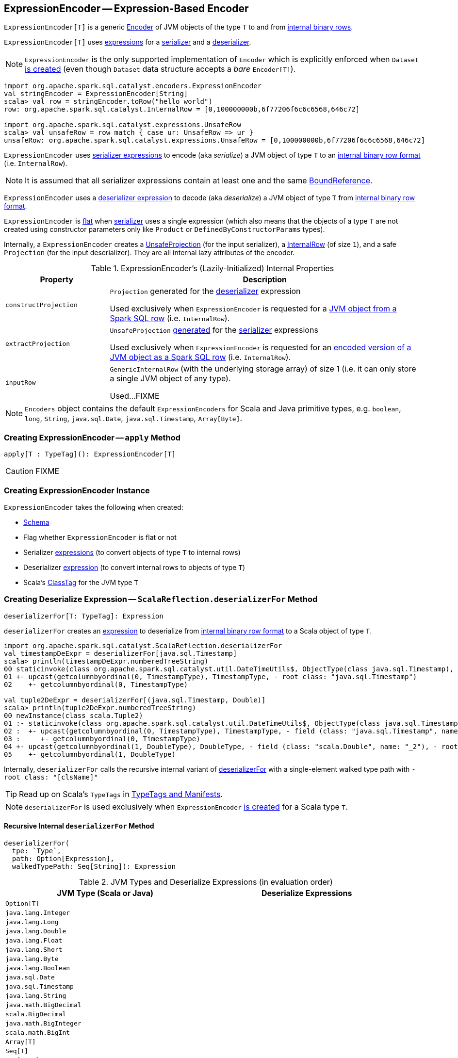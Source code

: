 == [[ExpressionEncoder]] ExpressionEncoder -- Expression-Based Encoder

`ExpressionEncoder[T]` is a generic link:spark-sql-Encoder.adoc[Encoder] of JVM objects of the type `T` to and from link:spark-sql-InternalRow.adoc[internal binary rows].

`ExpressionEncoder[T]` uses link:spark-sql-Expression.adoc[expressions] for a <<serializer, serializer>> and a <<deserializer, deserializer>>.

NOTE: `ExpressionEncoder` is the only supported implementation of `Encoder` which is explicitly enforced when `Dataset` link:spark-sql-Dataset.adoc#exprEnc[is created] (even though `Dataset` data structure accepts a _bare_ `Encoder[T]`).

[source, scala]
----
import org.apache.spark.sql.catalyst.encoders.ExpressionEncoder
val stringEncoder = ExpressionEncoder[String]
scala> val row = stringEncoder.toRow("hello world")
row: org.apache.spark.sql.catalyst.InternalRow = [0,100000000b,6f77206f6c6c6568,646c72]

import org.apache.spark.sql.catalyst.expressions.UnsafeRow
scala> val unsafeRow = row match { case ur: UnsafeRow => ur }
unsafeRow: org.apache.spark.sql.catalyst.expressions.UnsafeRow = [0,100000000b,6f77206f6c6c6568,646c72]
----

`ExpressionEncoder` uses <<serializer, serializer expressions>> to encode (aka _serialize_) a JVM object of type `T` to an link:spark-sql-InternalRow.adoc[internal binary row format] (i.e. `InternalRow`).

NOTE: It is assumed that all serializer expressions contain at least one and the same link:spark-sql-Expression-BoundReference.adoc[BoundReference].

`ExpressionEncoder` uses a <<deserializer, deserializer expression>> to decode (aka _deserialize_) a JVM object of type `T` from link:spark-sql-InternalRow.adoc[internal binary row format].

`ExpressionEncoder` is <<flat, flat>> when <<serializer, serializer>> uses a single expression (which also means that the objects of a type `T` are not created using constructor parameters only like `Product` or `DefinedByConstructorParams` types).

Internally, a `ExpressionEncoder` creates a link:spark-sql-UnsafeProjection.adoc[UnsafeProjection] (for the input serializer), a link:spark-sql-InternalRow.adoc[InternalRow] (of size `1`), and a safe `Projection` (for the input deserializer). They are all internal lazy attributes of the encoder.

[[properties]]
.ExpressionEncoder's (Lazily-Initialized) Internal Properties
[cols="1,3",options="header",width="100%"]
|===
| Property
| Description

| [[constructProjection]] `constructProjection`
a| `Projection` generated for the <<deserializer, deserializer>> expression

Used exclusively when `ExpressionEncoder` is requested for a <<fromRow, JVM object from a Spark SQL row>> (i.e. `InternalRow`).

| [[extractProjection]] `extractProjection`
a| `UnsafeProjection` link:spark-sql-GenerateUnsafeProjection.adoc#generated[generated] for the <<serializer, serializer>> expressions

Used exclusively when `ExpressionEncoder` is requested for an <<toRow, encoded version of a JVM object as a Spark SQL row>> (i.e. `InternalRow`).

| [[inputRow]] `inputRow`
a| `GenericInternalRow` (with the underlying storage array) of size 1 (i.e. it can only store a single JVM object of any type).

Used...FIXME
|===

NOTE: `Encoders` object contains the default `ExpressionEncoders` for Scala and Java primitive types, e.g. `boolean`, `long`, `String`, `java.sql.Date`, `java.sql.Timestamp`, `Array[Byte]`.

=== [[apply]] Creating ExpressionEncoder -- `apply` Method

[source, scala]
----
apply[T : TypeTag](): ExpressionEncoder[T]
----

CAUTION: FIXME

=== [[creating-instance]] Creating ExpressionEncoder Instance

`ExpressionEncoder` takes the following when created:

* [[schema]] link:spark-sql-StructType.adoc[Schema]
* [[flat]] Flag whether `ExpressionEncoder` is flat or not
* [[serializer]] Serializer link:spark-sql-Expression.adoc[expressions] (to convert objects of type `T` to internal rows)
* [[deserializer]] Deserializer link:spark-sql-Expression.adoc[expression] (to convert internal rows to objects of type `T`)
* [[clsTag]] Scala's http://www.scala-lang.org/api/current/scala/reflect/ClassTag.html[ClassTag] for the JVM type `T`

=== [[deserializerFor]][[ScalaReflection-deserializerFor]] Creating Deserialize Expression -- `ScalaReflection.deserializerFor` Method

[source, scala]
----
deserializerFor[T: TypeTag]: Expression
----

`deserializerFor` creates an link:spark-sql-Expression.adoc[expression] to deserialize from link:spark-sql-InternalRow.adoc[internal binary row format] to a Scala object of type `T`.

[source, scala]
----
import org.apache.spark.sql.catalyst.ScalaReflection.deserializerFor
val timestampDeExpr = deserializerFor[java.sql.Timestamp]
scala> println(timestampDeExpr.numberedTreeString)
00 staticinvoke(class org.apache.spark.sql.catalyst.util.DateTimeUtils$, ObjectType(class java.sql.Timestamp), toJavaTimestamp, upcast(getcolumnbyordinal(0, TimestampType), TimestampType, - root class: "java.sql.Timestamp"), true)
01 +- upcast(getcolumnbyordinal(0, TimestampType), TimestampType, - root class: "java.sql.Timestamp")
02    +- getcolumnbyordinal(0, TimestampType)

val tuple2DeExpr = deserializerFor[(java.sql.Timestamp, Double)]
scala> println(tuple2DeExpr.numberedTreeString)
00 newInstance(class scala.Tuple2)
01 :- staticinvoke(class org.apache.spark.sql.catalyst.util.DateTimeUtils$, ObjectType(class java.sql.Timestamp), toJavaTimestamp, upcast(getcolumnbyordinal(0, TimestampType), TimestampType, - field (class: "java.sql.Timestamp", name: "_1"), - root class: "scala.Tuple2"), true)
02 :  +- upcast(getcolumnbyordinal(0, TimestampType), TimestampType, - field (class: "java.sql.Timestamp", name: "_1"), - root class: "scala.Tuple2")
03 :     +- getcolumnbyordinal(0, TimestampType)
04 +- upcast(getcolumnbyordinal(1, DoubleType), DoubleType, - field (class: "scala.Double", name: "_2"), - root class: "scala.Tuple2")
05    +- getcolumnbyordinal(1, DoubleType)
----

Internally, `deserializerFor` calls the recursive internal variant of <<deserializerFor-recursive, deserializerFor>> with a single-element walked type path with `- root class: "[clsName]"`

TIP: Read up on Scala's `TypeTags` in http://docs.scala-lang.org/overviews/reflection/typetags-manifests.html[TypeTags and Manifests].

NOTE: `deserializerFor` is used exclusively when `ExpressionEncoder` <<creating-instance, is created>> for a Scala type `T`.

==== [[deserializerFor-recursive]] Recursive Internal `deserializerFor` Method

[source, scala]
----
deserializerFor(
  tpe: `Type`,
  path: Option[Expression],
  walkedTypePath: Seq[String]): Expression
----

.JVM Types and Deserialize Expressions (in evaluation order)
[cols="1,1",options="header",width="100%"]
|===
| JVM Type (Scala or Java)
| Deserialize Expressions

| `Option[T]`
|

| `java.lang.Integer`
|

| `java.lang.Long`
|

| `java.lang.Double`
|

| `java.lang.Float`
|

| `java.lang.Short`
|

| `java.lang.Byte`
|

| `java.lang.Boolean`
|

| `java.sql.Date`
|

| `java.sql.Timestamp`
|

| `java.lang.String`
|

| `java.math.BigDecimal`
|

| `scala.BigDecimal`
|

| `java.math.BigInteger`
|

| `scala.math.BigInt`
|

| `Array[T]`
|

| `Seq[T]`
|

| `Map[K, V]`
|

| `SQLUserDefinedType`
|

| User Defined Types (UDTs)
|

| [[DefinedByConstructorParams]] `Product` (including `Tuple`) or `DefinedByConstructorParams`
|
|===

=== [[serializerFor]][[ScalaReflection-serializerFor]] Creating Serialize Expression -- `ScalaReflection.serializerFor` Method

[source, scala]
----
serializerFor[T: TypeTag](inputObject: Expression): CreateNamedStruct
----

`serializerFor` creates a `CreateNamedStruct` link:spark-sql-Expression.adoc[expression] to serialize a Scala object of type `T` to link:spark-sql-InternalRow.adoc[internal binary row format].

[source, scala]
----
import org.apache.spark.sql.catalyst.ScalaReflection.serializerFor

import org.apache.spark.sql.catalyst.expressions.BoundReference
import org.apache.spark.sql.types.TimestampType
val boundRef = BoundReference(ordinal = 0, dataType = TimestampType, nullable = true)

val timestampSerExpr = serializerFor[java.sql.Timestamp](boundRef)
scala> println(timestampSerExpr.numberedTreeString)
00 named_struct(value, input[0, timestamp, true])
01 :- value
02 +- input[0, timestamp, true]
----

Internally, `serializerFor` calls the recursive internal variant of <<serializerFor-recursive, serializerFor>> with a single-element walked type path with `- root class: "[clsName]"` and _pattern match_ on the result link:spark-sql-Expression.adoc[expression].

CAUTION: FIXME the pattern match part

TIP: Read up on Scala's `TypeTags` in http://docs.scala-lang.org/overviews/reflection/typetags-manifests.html[TypeTags and Manifests].

NOTE: `serializerFor` is used exclusively when `ExpressionEncoder` <<creating-instance, is created>> for a Scala type `T`.

==== [[serializerFor-recursive]] Recursive Internal `serializerFor` Method

[source, scala]
----
serializerFor(
  inputObject: Expression,
  tpe: `Type`,
  walkedTypePath: Seq[String],
  seenTypeSet: Set[`Type`] = Set.empty): Expression
----

`serializerFor` creates an link:spark-sql-Expression.adoc[expression] for serializing an object of type `T` to an internal row.

CAUTION: FIXME

=== [[toRow]] Encoding JVM Object to Internal Binary Row Format -- `toRow` Method

[source, scala]
----
toRow(t: T): InternalRow
----

`toRow` encodes (aka _serializes_) a JVM object `t` as an link:spark-sql-InternalRow.adoc[internal binary row].

Internally, `toRow` sets the only JVM object to be `t` in  <<inputRow, inputRow>> and converts the `inputRow` to a link:spark-sql-UnsafeRow.adoc[unsafe binary row] (using <<extractProjection, extractProjection>>).

In case of any exception while serializing, `toRow` reports a `RuntimeException`:

```
Error while encoding: [initial exception]
[multi-line serializer]
```

[NOTE]
====
`toRow` is _mostly_ used when `SparkSession` is requested for:

* link:spark-sql-SparkSession.adoc#createDataset[Dataset from a local dataset]

* link:spark-sql-SparkSession.adoc#createDataFrame[DataFrame from RDD[Row\]]
====

=== [[fromRow]] Decoding JVM Object From Internal Binary Row Format -- `fromRow` Method

[source, scala]
----
fromRow(row: InternalRow): T
----

`fromRow` decodes (aka _deserializes_) a JVM object from a `row` link:spark-sql-InternalRow.adoc[InternalRow] (with the required values only).

Internally, `fromRow` uses <<constructProjection, constructProjection>> with `row` and gets the 0th element of type `ObjectType` that is then cast to the output type `T`.

In case of any exception while deserializing, `fromRow` reports a `RuntimeException`:

```
Error while decoding: [initial exception]
[deserializer]
```

[NOTE]
====
`fromRow` is used for:

* `Dataset` operators, i.e. `head`, `collect`, `collectAsList`, `toLocalIterator`

* Structured Streaming's `ForeachSink`
====

=== [[tuple]] Creating ExpressionEncoder For N-Tuple -- `tuple` Method

[source, scala]
----
tuple(encoders: Seq[ExpressionEncoder[_]]): ExpressionEncoder[_]
tuple[T](e: ExpressionEncoder[T]): ExpressionEncoder[Tuple1[T]]
tuple[T1, T2](
  e1: ExpressionEncoder[T1],
  e2: ExpressionEncoder[T2]): ExpressionEncoder[(T1, T2)]
tuple[T1, T2, T3](
  e1: ExpressionEncoder[T1],
  e2: ExpressionEncoder[T2],
  e3: ExpressionEncoder[T3]): ExpressionEncoder[(T1, T2, T3)]
tuple[T1, T2, T3, T4](
  e1: ExpressionEncoder[T1],
  e2: ExpressionEncoder[T2],
  e3: ExpressionEncoder[T3],
  e4: ExpressionEncoder[T4]): ExpressionEncoder[(T1, T2, T3, T4)]
tuple[T1, T2, T3, T4, T5](
  e1: ExpressionEncoder[T1],
  e2: ExpressionEncoder[T2],
  e3: ExpressionEncoder[T3],
  e4: ExpressionEncoder[T4],
  e5: ExpressionEncoder[T5]): ExpressionEncoder[(T1, T2, T3, T4, T5)]
----

`tuple`...FIXME

NOTE: `tuple` is used when...FIXME

=== [[resolveAndBind]] `resolveAndBind` Method

[source, scala]
----
resolveAndBind(
  attrs: Seq[Attribute] = schema.toAttributes,
  analyzer: Analyzer = SimpleAnalyzer): ExpressionEncoder[T]
----

`resolveAndBind`...FIXME

[source, scala]
----
// A very common use case
case class Person(id: Long, name: String)
import org.apache.spark.sql.Encoders
val schema = Encoders.product[Person].schema

import org.apache.spark.sql.catalyst.encoders.{RowEncoder, ExpressionEncoder}
import org.apache.spark.sql.Row
val encoder: ExpressionEncoder[Row] = RowEncoder.apply(schema).resolveAndBind()

import org.apache.spark.sql.catalyst.InternalRow
val row = InternalRow(1, "Jacek")

val deserializer = encoder.deserializer

scala> deserializer.eval(row)
java.lang.UnsupportedOperationException: Only code-generated evaluation is supported
  at org.apache.spark.sql.catalyst.expressions.objects.CreateExternalRow.eval(objects.scala:1105)
  ... 54 elided

import org.apache.spark.sql.catalyst.expressions.codegen.CodegenContext
val ctx = new CodegenContext
val code = deserializer.genCode(ctx).code
----

[NOTE]
====
`resolveAndBind` is used when:

* `RowToUnsafeRowDataReaderFactory` is requested to link:spark-sql-RowToUnsafeRowDataReaderFactory.adoc#createDataReader[create a DataReader]

* `InternalRowDataWriterFactory` is requested to link:spark-sql-InternalRowDataWriterFactory.adoc#createDataWriter[create a DataWriter]

* `Dataset` is requested for the link:spark-sql-Dataset.adoc#deserializer[deserializer expression] (to convert internal rows to objects of type `T`)

* `TypedAggregateExpression` is link:spark-sql-Expression-TypedAggregateExpression.adoc#apply[created]

* `JdbcUtils` is requested to link:spark-sql-JdbcUtils.adoc#resultSetToRows[resultSetToRows]

* Spark Structured Streaming's `FlatMapGroupsWithStateExec` physical operator is requested for the state deserializer (i.e. `stateDeserializer`)

* Spark Structured Streaming's `ForeachSink` is requested to add a streaming batch (i.e. `addBatch`)
====
